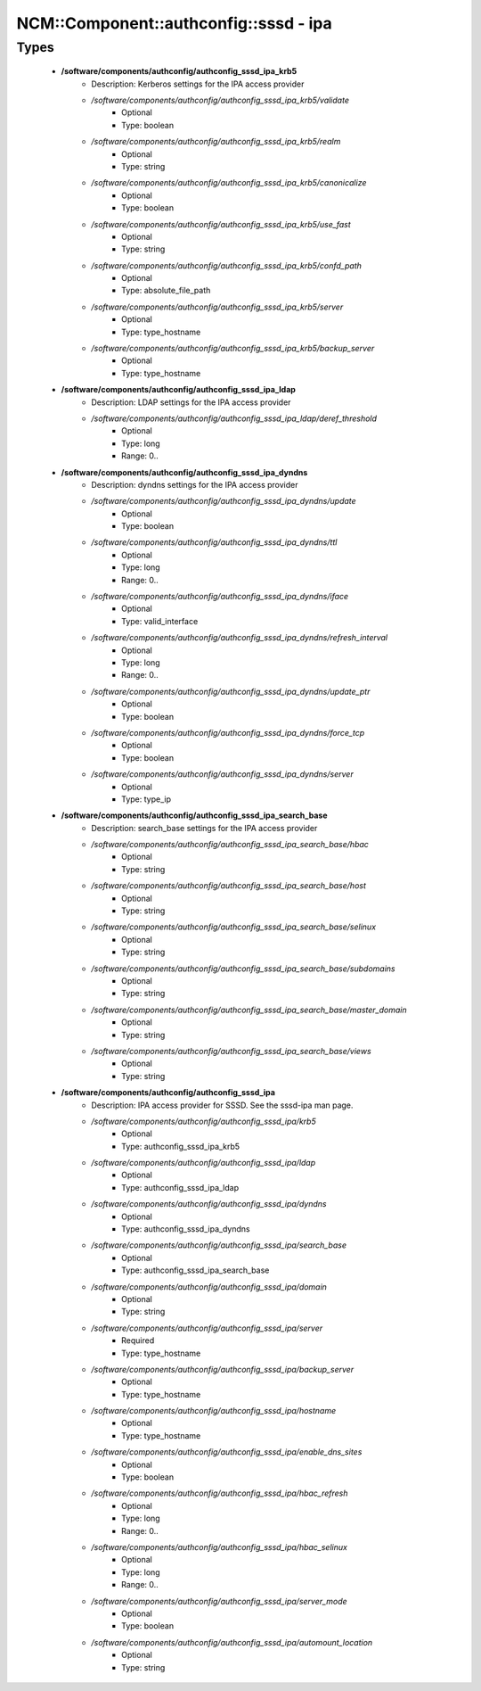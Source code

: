 #########################################
NCM\::Component\::authconfig\::sssd - ipa
#########################################

Types
-----

 - **/software/components/authconfig/authconfig_sssd_ipa_krb5**
    - Description: Kerberos settings for the IPA access provider
    - */software/components/authconfig/authconfig_sssd_ipa_krb5/validate*
        - Optional
        - Type: boolean
    - */software/components/authconfig/authconfig_sssd_ipa_krb5/realm*
        - Optional
        - Type: string
    - */software/components/authconfig/authconfig_sssd_ipa_krb5/canonicalize*
        - Optional
        - Type: boolean
    - */software/components/authconfig/authconfig_sssd_ipa_krb5/use_fast*
        - Optional
        - Type: string
    - */software/components/authconfig/authconfig_sssd_ipa_krb5/confd_path*
        - Optional
        - Type: absolute_file_path
    - */software/components/authconfig/authconfig_sssd_ipa_krb5/server*
        - Optional
        - Type: type_hostname
    - */software/components/authconfig/authconfig_sssd_ipa_krb5/backup_server*
        - Optional
        - Type: type_hostname
 - **/software/components/authconfig/authconfig_sssd_ipa_ldap**
    - Description: LDAP settings for the IPA access provider
    - */software/components/authconfig/authconfig_sssd_ipa_ldap/deref_threshold*
        - Optional
        - Type: long
        - Range: 0..
 - **/software/components/authconfig/authconfig_sssd_ipa_dyndns**
    - Description: dyndns settings for the IPA access provider
    - */software/components/authconfig/authconfig_sssd_ipa_dyndns/update*
        - Optional
        - Type: boolean
    - */software/components/authconfig/authconfig_sssd_ipa_dyndns/ttl*
        - Optional
        - Type: long
        - Range: 0..
    - */software/components/authconfig/authconfig_sssd_ipa_dyndns/iface*
        - Optional
        - Type: valid_interface
    - */software/components/authconfig/authconfig_sssd_ipa_dyndns/refresh_interval*
        - Optional
        - Type: long
        - Range: 0..
    - */software/components/authconfig/authconfig_sssd_ipa_dyndns/update_ptr*
        - Optional
        - Type: boolean
    - */software/components/authconfig/authconfig_sssd_ipa_dyndns/force_tcp*
        - Optional
        - Type: boolean
    - */software/components/authconfig/authconfig_sssd_ipa_dyndns/server*
        - Optional
        - Type: type_ip
 - **/software/components/authconfig/authconfig_sssd_ipa_search_base**
    - Description: search_base settings for the IPA access provider
    - */software/components/authconfig/authconfig_sssd_ipa_search_base/hbac*
        - Optional
        - Type: string
    - */software/components/authconfig/authconfig_sssd_ipa_search_base/host*
        - Optional
        - Type: string
    - */software/components/authconfig/authconfig_sssd_ipa_search_base/selinux*
        - Optional
        - Type: string
    - */software/components/authconfig/authconfig_sssd_ipa_search_base/subdomains*
        - Optional
        - Type: string
    - */software/components/authconfig/authconfig_sssd_ipa_search_base/master_domain*
        - Optional
        - Type: string
    - */software/components/authconfig/authconfig_sssd_ipa_search_base/views*
        - Optional
        - Type: string
 - **/software/components/authconfig/authconfig_sssd_ipa**
    - Description: IPA access provider for SSSD. See the sssd-ipa man page.
    - */software/components/authconfig/authconfig_sssd_ipa/krb5*
        - Optional
        - Type: authconfig_sssd_ipa_krb5
    - */software/components/authconfig/authconfig_sssd_ipa/ldap*
        - Optional
        - Type: authconfig_sssd_ipa_ldap
    - */software/components/authconfig/authconfig_sssd_ipa/dyndns*
        - Optional
        - Type: authconfig_sssd_ipa_dyndns
    - */software/components/authconfig/authconfig_sssd_ipa/search_base*
        - Optional
        - Type: authconfig_sssd_ipa_search_base
    - */software/components/authconfig/authconfig_sssd_ipa/domain*
        - Optional
        - Type: string
    - */software/components/authconfig/authconfig_sssd_ipa/server*
        - Required
        - Type: type_hostname
    - */software/components/authconfig/authconfig_sssd_ipa/backup_server*
        - Optional
        - Type: type_hostname
    - */software/components/authconfig/authconfig_sssd_ipa/hostname*
        - Optional
        - Type: type_hostname
    - */software/components/authconfig/authconfig_sssd_ipa/enable_dns_sites*
        - Optional
        - Type: boolean
    - */software/components/authconfig/authconfig_sssd_ipa/hbac_refresh*
        - Optional
        - Type: long
        - Range: 0..
    - */software/components/authconfig/authconfig_sssd_ipa/hbac_selinux*
        - Optional
        - Type: long
        - Range: 0..
    - */software/components/authconfig/authconfig_sssd_ipa/server_mode*
        - Optional
        - Type: boolean
    - */software/components/authconfig/authconfig_sssd_ipa/automount_location*
        - Optional
        - Type: string
